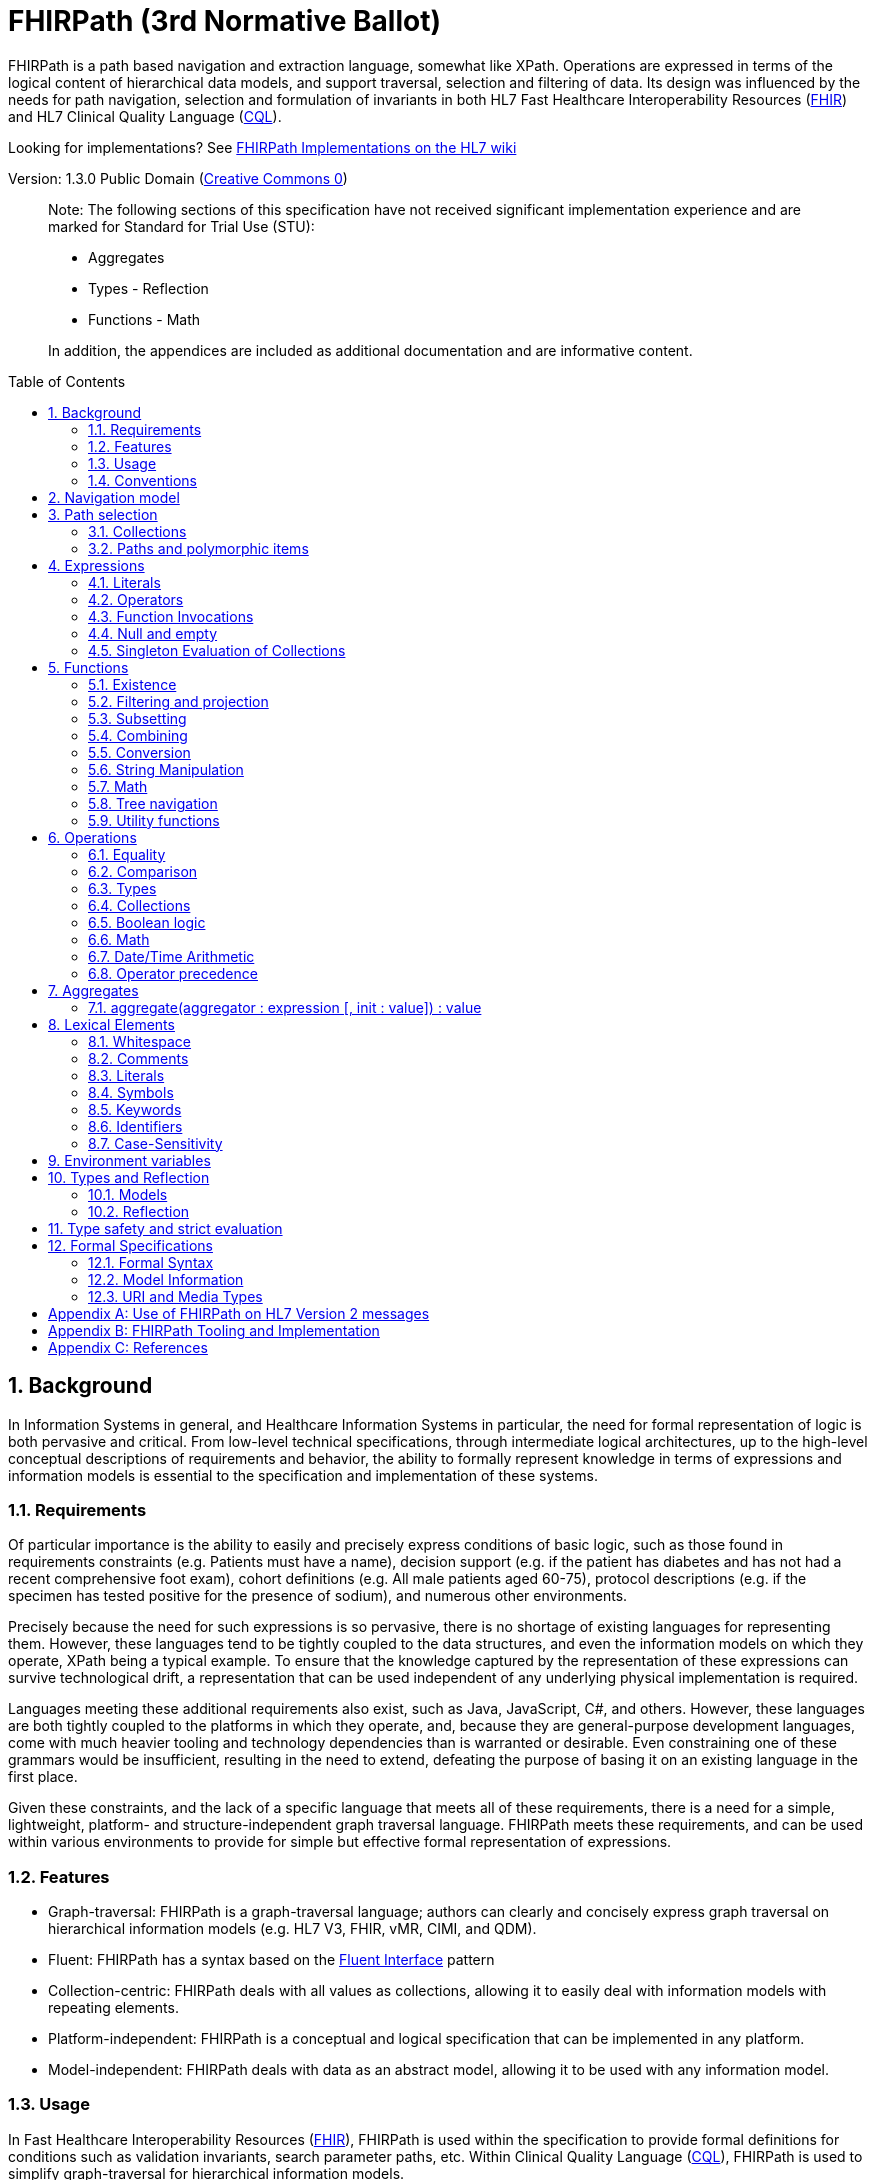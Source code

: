 = FHIRPath (3rd Normative Ballot)
:page-layout: normative3ballot
:backend: xhtml
:sectnums:
:sectanchors:
:toc: macro

FHIRPath is a path based navigation and extraction language, somewhat like XPath. Operations are expressed in terms of the logical content of hierarchical data models, and support traversal, selection and filtering of data. Its design was influenced by the needs for path navigation, selection and formulation of invariants in both HL7 Fast Healthcare Interoperability Resources (link:http://hl7.org/fhir[FHIR]) and HL7 Clinical Quality Language (link:http://cql.hl7.org/03-developersguide.html#using-fhirpath[CQL]).

Looking for implementations? See http://wiki.hl7.org/index.php?title=FHIRPath_Implementations[FHIRPath Implementations on the HL7 wiki]

Version: 1.3.0 Public Domain (http://creativecommons.org/publicdomain/zero/1.0/[Creative Commons 0])

____

Note: The following sections of this specification have not received significant implementation experience and are marked for Standard for Trial Use (STU):

* Aggregates
* Types - Reflection
* Functions - Math

In addition, the appendices are included as additional documentation and are informative content.

____

toc::[]

== Background

In Information Systems in general, and Healthcare Information Systems in particular, the need for formal representation of logic is both pervasive and critical. From low-level technical specifications, through intermediate logical architectures, up to the high-level conceptual descriptions of requirements and behavior, the ability to formally represent knowledge in terms of expressions and information models is essential to the specification and implementation of these systems.

=== Requirements

Of particular importance is the ability to easily and precisely express conditions of basic logic, such as those found in requirements constraints (e.g. Patients must have a name), decision support (e.g. if the patient has diabetes and has not had a recent comprehensive foot exam), cohort definitions (e.g. All male patients aged 60-75), protocol descriptions (e.g. if the specimen has tested positive for the presence of sodium), and numerous other environments.

Precisely because the need for such expressions is so pervasive, there is no shortage of existing languages for representing them. However, these languages tend to be tightly coupled to the data structures, and even the information models on which they operate, XPath being a typical example. To ensure that the knowledge captured by the representation of these expressions can survive technological drift, a representation that can be used independent of any underlying physical implementation is required.

Languages meeting these additional requirements also exist, such as Java, JavaScript, C#, and others. However, these languages are both tightly coupled to the platforms in which they operate, and, because they are general-purpose development languages, come with much heavier tooling and technology dependencies than is warranted or desirable. Even constraining one of these grammars would be insufficient, resulting in the need to extend, defeating the purpose of basing it on an existing language in the first place.

Given these constraints, and the lack of a specific language that meets all of these requirements, there is a need for a simple, lightweight, platform- and structure-independent graph traversal language. FHIRPath meets these requirements, and can be used within various environments to provide for simple but effective formal representation of expressions.

=== Features

* Graph-traversal: FHIRPath is a graph-traversal language; authors can clearly and concisely express graph traversal on hierarchical information models (e.g. HL7 V3, FHIR, vMR, CIMI, and QDM).
* Fluent: FHIRPath has a syntax based on the https://en.wikipedia.org/wiki/Fluent_interface[Fluent Interface] pattern
* Collection-centric: FHIRPath deals with all values as collections, allowing it to easily deal with information models with repeating elements.
* Platform-independent: FHIRPath is a conceptual and logical specification that can be implemented in any platform.
* Model-independent: FHIRPath deals with data as an abstract model, allowing it to be used with any information model.

=== Usage

In Fast Healthcare Interoperability Resources (link:http://hl7.org/fhir[FHIR]), FHIRPath is used within the specification to provide formal definitions for conditions such as validation invariants, search parameter paths, etc. Within Clinical Quality Language (link:http://cql.hl7.org[CQL]), FHIRPath is used to simplify graph-traversal for hierarchical information models.

In both FHIR and CQL, the model independence of FHIRPath means that expressions can be written that deal with the contents of the resources and data types as described in the Logical views, or the UML diagrams, rather than against the physical representation of those resources. JSON and XML specific features are not visible to the FHIRPath language (such as comments and the split representation of primitives (i.e. `value[x]`)).

The expressions can in theory be converted to equivalent expressions in XPath, OCL, or another similarly expressive language.

FHIRPath can be used against many other graphs as well. For example, <<hl7v2>> describes how FHIRPath is used in HL7 V2.

=== Conventions

Throughout this documentation, `monospace font` is used to delineate expressions of FHIRPath.

Optional parameters to functions are enclosed in square brackets in the definition of a function. Note that the brackets are only used to indicate optionality in the signature, they are not part of the actual syntax of FHIRPath.

All operations and functions return a collection, but if the operation or function will always produce a collection containing a single item of a predefined type, the description of the operation or function will specify its output type explicitly, instead of just stating `collection`, e.g. `all(...) : Boolean`

Formatting strings for Date, Time, and DateTime values are described using the following markers:

* YYYY - A full four digit year, padded with leading zeroes if necessary
* MM - A full two digit month value, padded with leading zeroes if necessary
* DD - A full two digit day value, padded with leading zeroes if necessary
* HH - A full two digit hour value (00..24), padded with leading zeroes if necessary
* mm - A full two digit minute value (00..59), padded with leading zeroes if necessary
* ss - A full two digit second value (00..59), padded with leading zeroes if necessary
* fff - A fractional millisecond value (0..999)

== Navigation model

FHIRPath navigates and selects nodes from a tree that abstracts away and is independent of the actual underlying implementation of the source against which the FHIRPath query is run. This way, FHIRPath can be used on in-memory Java POJOs, Xml data or any other physical representation, so long as that representation can be viewed as classes that have properties. In somewhat more formal terms, FHIRPath operates on a directed acyclic graph of classes as defined by a MOF-equivalent <<MOF>> type system.

Data are represented as a tree of labelled nodes, where each node may optionally carry a primitive value and have child nodes. Nodes need not have a unique label, and leaf nodes must carry a primitive value. For example, a (partial) representation of a FHIR Patient resource in this model looks like this:

image:treestructure.png["Tree representation of a Patient",height="375",width="500"]

The diagram shows a tree with a repeating `name` node, which represents repeating members of the FHIR object model. Leaf nodes such as `use` and `family` carry a (string) value. It is also possible for internal nodes to carry a value, as is the case for the node labelled `active`: this allows the tree to represent FHIR "primitives", which may still have child extension data.

FHIRPath expressions are then _evaluated_ with respect to a specific instance, such as the Patient one described above. This instance is referred to as the _context_ (also called the _root_) and paths within the expression are evaluated in terms of this instance.

== Path selection

FHIRPath allows navigation through the tree by composing a path of concatenated labels, e.g.

[source]
----
name.given
----

This would result in a collection of nodes, one with the value `'Wouter'` and one with the value `'Gert'`. In fact, each step in such a path results in a collection of nodes by selecting nodes with the given label from the step before it. The input collection at the beginning of the evaluation contained all elements from Patient, and the path `name` selected just those named `name`. Since the `name` element repeats, the next step `given` along the path, will contain all nodes labeled `given` from all nodes `name` in the preceding step.

The path may start with the type of the root node (which otherwise does not have a name), but this is optional. To illustrate this point, the path `name.given` above can be evaluated as an expression on a set of data of any type. However the expression may be prefixed with the name of the type of the root:

[source]
----
Patient.name.given
----

The two expressions have the same outcome, but when evaluating the second, the evaluation will only produce results when used on data of type `Patient`. When resolving an identifier that is also the root of a FHIRPath expression, it is resolved as a type name first, and if it resolves to a type, it must resolve to the type of the context (or a supertype). Otherwise, it is resolved as a path on the context.

Syntactically, FHIRPath defines identifiers as any sequence of characters consisting only of letters, digits, and underscores, beginning with a letter or underscore. Paths may use backticks to include characters in path parts that would otherwise be interpreted as keywords or operators, e.g.:

[source]
----
Message.`PID-1`
----

=== Collections

Collections are fundamental to FHIRPath, in that the result of every expression is a collection, even if that expression only results in a single element. This approach allows paths to be specified without having to care about the cardinality of any particular element, and is therefore ideally suited to graph traversal.

Within FHIRPath, a collection is:

* Ordered - The order of items in the collection is important and is preserved through operations as much as possible. Operators and functions that do not preserve order will note that in their documentation.
* Non-Unique - Duplicate elements are allowed within a collection. Some operations and functions, such as `distinct()` and the union operator `|` produce collections of unique elements, but in general, duplicate elements are allowed.
* Indexed - Each item in a collection can be addressed by it's index, i.e. ordinal position within the collection. 
* Unless specified otherwise by the underlying Object Model, the first item in a collection has index 0. Note that if the underlying model specifies that a collection is 1-based (the only reasonable alternative to 0-based collections), _any collections generated from operations on the 1-based list are 0-based_.
* Countable - The number of items in a given collection can always be determined using the `count()` function

Note that the outcome of functions like `children()` and `descendants()` cannot be assumed to be in any meaningful order, and `first()`, `last()`, `tail()`, `skip()` and `take()` should not be used on collections derived from these paths. Note that some implementations may follow the logical order implied by the data model, and some may not, and some may be different depending on the underlying source.

=== Paths and polymorphic items

In the underlying representation of data, nodes may be typed and represent polymorphic items. Paths may either ignore the type of a node, and continue along the path or may be explicit about the expected node and filter the set of nodes by type before navigating down child nodes:

[source]
----
Observation.value.unit - all kinds of value
Observation.value.ofType(Quantity).unit - only values that are of type Quantity
----

The `is` operator can be used to determine whether or not a given value is of a given type:

[source]
----
Observation.value is Quantity // returns true if the value is of type Quantity
----

The `as` operator can be used to treat a value as a specific type:

[source]
----
Observation.value as Quantity // returns value as a Quantity if it is of type Quantity, and an empty result otherwise
----

The list of available types that can be passed as a parameter to the `ofType()` function and `is` and `as` operators is determined by the underlying data model. Within FHIRPath, they are just identifiers, either delimited or simple.

== Expressions

FHIRPath expressions can consist of _paths_, _literals_, _operators_, and _function invocations_, and these elements can be chained together, so that the output of one operation or function is the input to the next. This is the core of the _fluent_ syntactic style and allows complex paths and expressions to be built up from simpler components.

=== Literals

In addition to paths, FHIRPath expressions may contain _literals_, _operators_, and _function invocations_. FHIRPath supports the following types of literals:

[source]
----
Boolean: true, false
String: 'test string', 'urn:oid:3.4.5.6.7.8'
Integer: 0, 45
Decimal: 0.0, 3.14159265
Date: @2015-02-04 (@ followed by ISO8601 compliant date)
DateTime: @2015-02-04T14:34:28+09:00 (@ followed by ISO8601 compliant date/time)
Time: @T14:34:28 (@ followed by ISO8601 compliant time beginning with T, no timezone offset)
Quantity: 10 'mg', 4 days
----

For each type of literal, FHIRPath defines a named system type to allow operations and functions to be defined. For example, the multiplication operator (`*`) is defined for the numeric types Integer and Decimal, as well as the Quantity type. See the discussion on <<Models>> for a more detailed discussion of how these types are used within evaluation contexts.

==== Boolean

The `Boolean` type represents the logical Boolean values `true` and `false`. These values are used as the result of comparisons, and can be combined using logical operators such as `and` and `or`.

[source]
----
true
false
----

==== String

The `String` type represents string values up to 2^31^-1 characters in length. String literals are surrounded by single-quotes and may use `\`-escapes to escape quotes and represent Unicode characters:

|===
|Escape|Character

|`\'`|Single-quote
|`\"`|Double-quote
|`\``|Backtick
|`\r`|Carriage Return
|`\n`|Line Feed
|`\t`|Tab
|`\f`|Form Feed
|`\\`|Backslash
|`\uXXXX`|Unicode character, where XXXX is the hexadecimal representation of the character
|===

Note that Unicode is supported in both string literals and delimited identifiers. 

[source]
----
'test string'
'urn:oid:3.4.5.6.7.8'
----

==== Integer

The `Integer` type represents whole numbers in the range -2^31^ to 2^31^-1.

[source]
----
0
45
-5
----

Note that the minus sign (`-`) in the representation of a negative integer is not part of the literal, it is the unary negation operator defined as part of FHIRPath syntax.

==== Decimal

The `Decimal` type represents real values in the range (-10^28^+1)/10^8^ to (10^28^-1)/10^8^ with a step size of 10^-8^. This range is defined based on a survey of decimal-value implementations and is based on the most useful lowest common denominator. Implementations can provide support for larger decimals and higher precision, but must provide at least the range and precision defined here. In addition, implementations should use fixed-precision decimal formats to ensure that decimal values are accurately represented.

[source]
----
0.0
3.14159265
----

Note that decimal literals cannot use exponential notation. There is enough additional complexity associated with enabling exponential notation that this is outside the scope of what FHIRPath is intended to support (namely graph traversal).

==== Date

The `Date` type represents date and partial date values in the range @0001-01-01 to @9999-12-31 with a 1 day step size.

The `Date` literal is a subset of <<ISO8601>>:

* A date literal begins with an `@`
* It uses the `YYYY-MM-DD` format, though month and day parts are optional
* Week dates and ordinal dates are not allowed
* Years must be present (`-MM-DD` is not a valid Date in FHIRPath)
* Months must be present if a day is present
* To specify a date and time together, see the description of `DateTime` below

The following examples illustrate the use of the `Date` literal:

[source]
----
@2014-01-25
@2014-01
@2014
----

Consult the formal grammar for more details.

==== Time

The `Time` type represents time-of-day and partial time-of-day values in the range @T00:00:00.0 to @T23:59:59.999 with a step size of 1 millisecond. This range is defined based on a survey of time implementations and is based on the most useful lowest common denominator. Implementations can provide support for higher precision, but must provide at least the range and precision defined here. Time values in FHIRPath do not have a timezone or timezone offset.

The `Time` literal uses a subset of <<ISO8601>>:

* A time begins with a `@T`
* It uses the `Thh:mm:ss.fff` format

The following examples illustrate the use of the `Time` literal:

[source]
----
@T12:00
@T14:30:14.559
----

Consult the formal grammar for more details.

==== DateTime

The `DateTime` type represents date/time and partial date/time values in the range `@0001-01-01T00:00:00.0 to @9999-12-31T23:59:59.999` with a 1 millisecond step size. This range is defined based on a survey of datetime implementations and is based on the most useful lowest common denominator. Implementations can provide support for larger ranges and higher precision, but must provide at least the range and precision defined here.

The `DateTime` literal combines the `Date` and `Time` literals and is a subset of <<ISO8601>>:

* A datetime literal begins with an `@`
* It uses the `YYYY-MM-DDThh:mm:ss.fff±hh:mm` format
* Timezone offset is optional, but if present the notation `±hh:mm` is used (so must include both minutes and hours)
* `Z` is allowed as a synonym for the zero (+00:00) UTC offset.
* A `T` can be used at the end of any date (year, year-month, or year-month-day) to indicate a partial DateTime.

The following example illustrates the use of the `DateTime` literal:

[source]
----
@2014-01-25T14:30:14.559
@2014-01-25T14:30 // A partial DateTime with year, month, day, hour, and minute
@2014-03-25T // A partial DateTime with year, month, and day
@2014-01T // A partial DateTime with year and month
@2014T // A partial DateTime with only the year
----

The suffix `T` is allowed after a year, year-month, or year-month-day literal because without it, there would be no way to specify a partial DateTime with only a year, month, or day; the literal would always result in a Date value.

Consult the formal grammar for more details.

==== Quantity

The `Quantity` type represents quantities with a specified unit, where the `value` component is defined as a `Decimal`, and the `unit` element is represented as a `String` that is required to be a valid Unified Code for Units of Measure <<UCUM>> unit.

The `Quantity` literal is a number (integer or decimal), followed by a (single-quoted) string representing a valid Unified Code for Units of Measure <<UCUM>> unit. If the value literal is an Integer, it will be implicitly converted to a Decimal in the resulting Quantity value:

[source]
----
4.5 'mg'
100 '[degF]'
----

____

Note: When using <<UCUM>> units within FHIRPath, implementations shall use case-sensitive comparisons.

____

For date/time units, an alternative representation may be used (note that both a plural and singular version exist):

* `year`/`years`, `month`/`months`, `week`/`weeks`, `day`/`days`, `hour`/`hours`, `minute`/`minutes`, `second`/`seconds`, `millisecond`/`milliseconds`

[source]
----
1 year
4 days
----

____

Note: Although <<UCUM>> identifies 'a' as 365.25 days, and 'mo' as 1/12 of a year, calculations involving durations shall round using calendar semantics as specified in <<ISO8601>>.

____

=== Operators

Expressions can also contain _operators_, like those for mathematical operations and boolean logic:

[source]
----
Appointment.minutesDuration / 60 > 5
MedicationAdministration.wasNotGiven implies MedicationAdministration.reasonNotGiven.exists()
name.given | name.family // union of given and family names
'sir ' + name.given
----

Operators available in FHIRPath are covered in detail in the <<Operations>> section.

=== Function Invocations

Finally, FHIRPath supports the notion of functions, which all take a collection of values as input and produce another collection as output and may take parameters. For example:

[source]
----
(name.given | name.family).substring(0,4)
identifier.where(use = 'official')
----

Since all functions work on collections, constants will first be converted to a collection when functions are invoked on constants:

[source]
----
(4+5).count()
----

will return `1`, since this is implicitly a collection with one constant number `9`.

In general, functions in FHIRPath take collections as input and produce collections as output. This property, combined with the syntactic style of _dot invocation_ enables functions to be chained together, creating a _fluent_-style syntax:

[source]
----
Patient.telecom.where(use = 'official').union(Patient.contact.telecom.where(use = 'official')).exists().not()
----

Throughout the function documentation, this _input_ parameter is implicitly assumed, rather than explicitly documented in the function signature like the other arguments. For a complete listing of the functions defined in FHIRPath, refer to the <<Functions>> section.

=== Null and empty

There is no concept of `null` in FHIRPath. This means that when, in an underlying data object a member is null or missing, there will simply be no corresponding node for that member in the tree, e.g. `Patient.name` will return an empty collection (not null) if there are no name elements in the instance.

In expressions, the empty collection is represented as `{}`.

==== Propagation of empty results in expressions

FHIRPath functions and operators both propagate empty results, but the behavior is in general different when the argument to the function or operator expects a collection (e.g. `select()`, `where()` and `|` (union)) versus when the argument to the function or operator takes a single value as input (e.g. `+` and `substring()`).

For functions or operators that take a single values as input, this means in general if the input is empty, then the result will be empty as well. More specifically:

* If a single-input operator or function operates on an empty collection, the result is an empty collection
* If a single-input operator or function is passed an empty collection as an argument, the result is an empty collection
* If any operand to a single-input operator or function is an empty collection, the result is an empty collection.

For operator or function arguments that expect collections, in general the empty collection is treated as any other collection would be. For example, the union (`|`) of an empty collection with some non-empty collection is that non-empty collection.

When functions or operators behave differently from these general principles, (for example the `count()` and `empty()` functions), this is clearly documented in the next sections.

=== Singleton Evaluation of Collections

In general, when a collection is passed as an argument to a function or operator that expects a single item as input, the collection is implicitly converted to a singleton as follows:

[source]
----
IF the collection contains a single node AND the node's value can be converted to the expected input type THEN
  The collection evaluates to the value of that single node
ELSE IF the collection contains a single node AND the expected input type is Boolean THEN
  The collection evaluates to true
ELSE IF the collection is empty THEN
  The collection evaluates to an empty collection
ELSE
  An error is raised
----

For example:

[source]
----
Patient.name.family + ', ' + Patient.name.given
----

If the `Patient` instance has a single `name`, and that name has a single `given`, then this will evaluate without any issues. However, if the `Patient` has multiple `name` elements, or the single name has multiple `given` elements, then it's ambiguous which of the elements should be used as the input to the `+` operator, and the result is an error.

As another example:

[source]
----
Patient.active and Patient.gender and Patient.telecom
----

Assuming the `Patient` instance has an `active` value of `true`, a `gender` of `female` and a single `telecom` element, this expression will result in true. However, consider a different instance of `Patient` that has an `active` value of `true`, a `gender` of `male`, and multiple `telecom` elements, then this expression will result in an error because of the multiple telecom elements. 

== Functions

Functions are distinguished from path navigation names by the fact that they are followed by a `()` with zero or more parameters. With a few minor exceptions (e.g. the `today()` function), functions in FHIRPath always take a collection as input and produce another collection as output, even though these may be collections of just a single item.

Correspondingly, arguments to the functions can be any FHIRPath expression, though functions taking a single item as input require these expressions to evaluate to a collection containing a single item of a specific type. This approach allows functions to be chained, successively operating on the results of the previous function in order to produce the desired final result.

The following sections describe the functions supported in FHIRPath, detailing the expected types of parameters and type of collection returned by the function:

* If the function expects a parameter to be a single value (e.g. `item(index: Integer)` and it is passed an argument that evaluates to a collection with multiple items, or to a collection with an item that is not of the required type (or cannot be converted to the required type), the evaluation of the expression will end and an error will be signaled to the calling environment.
* If the function takes an `expression` as a parameter, the function will evaluate this parameter with respect to each of the items in the input collection. These expressions may refer to the special `$this` and `$index` elements, which represent the item from the input collection currently under evaluation, and its index in the collection, respectively. For example, in `name.given.where($this > 'ba' and $this < 'bc')` the `where()` function will iterate over each item in the input collection (elements named `given`) and `$this` will be set to each item when the expression passed to `where()` is evaluated.

Note that the bracket notation in function signatures indicates optional parameters, and is not part of the formal syntax of FHIRPath.

Note also that although all functions return collections, if a given function is defined to return a single element function, the return type is simplified to just the type of the single element, rather than the list type.

=== Existence

==== empty() : Boolean

Returns `true` if the input collection is empty (`{ }`) and `false` otherwise.

==== exists([criteria : expression]) : Boolean

Returns `true` if the collection has any elements, and `false` otherwise. This is the opposite of `empty()`, and as such is a shorthand for `empty().not()`. If the input collection is empty (`{ }`), the result is `false`.

[source]
----
identifier.exists(use = 'official')
telecom.exists(system = 'phone' and use = 'mobile')
generalPractitioner.exists($this is Practitioner)
----

The function can also take an optional criteria to be applied to the collection prior to the determination of the exists. In this case, the function is shorthand for `where(criteria).exists()`.

==== all(criteria : expression) : Boolean

Returns `true` if for every element in the input collection, `criteria` evaluates to `true`. Otherwise, the result is `false`. If the input collection is empty (`{ }`), the result is `true`.

[source]
----
generalPractitioner.all($this is Practitioner)
----

==== allTrue() : Boolean

Takes a collection of Boolean values and returns `true` if all the items are `true`. If any items are `false`, the result is `false`. If the input is empty (`{ }`), the result is `true`.

The following example returns `true` if all of the components of the Observation have a value greater than 90 mm[Hg]:

[source]
----
Observation.select(component.value > 90 'mm[Hg]').allTrue()
----

==== anyTrue() : Boolean

Takes a collection of Boolean values and returns `true` if any of the items are `true`. If all the items are `false`, or if the input is empty (`{ }`), the result is `false`.

The following example returns `true` if any of the components of the Observation have a value greater than 90 mm[Hg]:

[source]
----
Observation.select(component.value > 90 'mm[Hg]').anyTrue()
----

==== allFalse() : Boolean

Takes a collection of Boolean values and returns `true` if all the items are `false`. If any items are `true`, the result is `false`. If the input is empty (`{ }`), the result is `true`.

The following example returns `true` if none of the components of the Observation have a value greater than 90 mm[Hg]:

[source]
----
Observation.select(component.value > 90 'mm[Hg]').allFalse()
----

==== anyFalse() : Boolean

Takes a collection of Boolean values and returns `true` if any of the items are `false`. If all the items are `true`, or if the input is empty (`{ }`), the result is `false`.

The following example returns `true` if any of the components of the Observation have a value that is not greater than 90 mm[Hg]:

[source]
----
Observation.select(component.value > 90 'mm[Hg]').anyFalse()
----

==== subsetOf(other : collection) : Boolean

Returns `true` if all items in the input collection are members of the collection passed as the `other` argument. Membership is determined using the <<equals>> (`=`) operation.

Conceptually, this function is evaluated by testing each element in the input collection for membership in the `other` collection, with a default of `true`. This means that if the input collection is empty (`{ }`), the result is `true`, otherwise if the `other` collection is empty (`{ }`), the result is `false`.

The following example returns true if the tags defined in any contained resource are a subset of the tags defined in the MedicationRequest resource:

[source]
----
MedicationRequest.contained.meta.tag.subsetOf(MedicationRequest.meta.tag)
----

==== supersetOf(other : collection) : Boolean

Returns `true` if all items in the collection passed as the `other` argument are members of the input collection. Membership is determined using the <<equals>> (`=`) operation.

Conceptually, this function is evaluated by testing each element in the `other` collection for membership in the input collection, with a default of `true`. This means that if the `other` collection is empty (`{ }`), the result is `true`, otherwise if the input collection is empty (`{ }`), the result is `false`.

The following example returns true if the tags defined in any contained resource are a superset of the tags defined in the MedicationRequest resource:

[source]
----
MedicationRequest.contained.meta.tag.supersetOf(MedicationRequest.meta.tag)
----

==== isDistinct() : Boolean

Returns `true` if all the items in the input collection are distinct. To determine whether two items are distinct, the <<equals>> (`=`) operator is used, as defined below.

Conceptually, this function is shorthand for a comparison of the `count()` of the input collection against the `count()` of the `distinct()` of the input collection:

[source]
----
X.count() = X.distinct().count()
----

This means that if the input collection is empty (`{ }`), the result is true.

==== distinct() : collection

Returns a collection containing only the unique items in the input collection. To determine whether two items are the same, the <<equals>> (`=`) operator is used, as defined below.

If the input collection is empty (`{ }`), the result is empty.

Note that the order of elements in the input collection is not guaranteed to be preserved in the result.

The following example returns the distinct list of tags on the given Patient:

[source]
----
Patient.meta.tag.distinct()
----

==== count() : Integer

Returns a collection with a single value which is the integer count of the number of items in the input collection. Returns 0 when the input collection is empty.

=== Filtering and projection

==== where(criteria : expression) : collection

Returns a collection containing only those elements in the input collection for which the stated `criteria` expression evaluates to `true`. Elements for which the expression evaluates to `false` or empty (`{ }`) are not included in the result.

If the input collection is emtpy (`{ }`), the result is empty.

The following example returns the list of `telecom` elements that have a `use` element with the value of `'official'`:

[source]
----
Patient.telecom.where(use = 'official')
----

==== select(projection: expression) : collection

Evaluates the `projection` expression for each item in the input collection. The result of each evaluation is added to the output collection. If the evaluation results in a collection with multiple items, all items are added to the output collection (collections resulting from evaluation of `projection` are _flattened_). This means that if the evaluation for an element results in the empty collection (`{ }`), no element is added to the result, and that if the input collection is empty (`{ }`), the result is empty as well.

[source]
----
Bundle.entry.select(resource as Patient)
----

This example results in a collection with only the patient resources from the bundle.

[source]
----
Bundle.entry.select((resource as Patient).telecom.where(system = 'phone'))
----

This example results in a collection with all the telecom elements with system of `phone` for all the patients in the bundle.

[source]
----
Patient.name.where(use = 'usual').select(given.first() + ' ' + family)
----

==== repeat(projection: expression) : collection

A version of `select` that will repeat the `projection` and add it to the output collection, as long as the projection yields new items (as determined by the <<equals>> (`=`) operator).

This function can be used to traverse a tree and selecting only specific children:

[source]
----
ValueSet.expansion.repeat(contains)
----

Will repeat finding children called `contains`, until no new nodes are found.

[source]
----
Questionnaire.repeat(group | question).question
----

Will repeat finding children called `group` or `question`, until no new nodes are found.

Note that this is slightly different from:

[source]
----
Questionnaire.descendants().select(group | question)
----

which would find *any* descendants called `group` or `question`, not just the ones nested inside other `group` or `question` elements.

The order of items returned by the `repeat()` function is undefined.

==== ofType(type : TypeInfo) : collection

Returns a collection that contains all items in the input collection that are of the given type or a subclass thereof. If the input collection is empty (`{ }`), the result is empty. The `type` argument is an identifier that must resolve to the name of a type in a model. For implementations with compile-time typing, this requires special-case handling when processing the argument to treat is a type specifier rather than an identifier expression:

[source]
----
Bundle.entry.resource.ofType(Patient)
----

=== Subsetting

==== [ index : Integer ] : collection

The indexer operation returns a collection with only the `index`-th item (0-based index). If the input collection is empty (`{ }`), or the index lies outside the boundaries of the input collection, an empty collection is returned.

____

Note: Unless specified otherwise by the underlying Object Model, the first item in a collection has index 0. Note that if the underlying model specifies that a collection is 1-based (the only reasonable alternative to 0-based collections), _any collections generated from operations on the 1-based list are 0-based_.

____

The following example returns the 0th `name` of the Patient:

[source]
----
Patient.name[0]
----

==== single() : collection

Will return the single item in the input if there is just one item. If the input collection is empty (`{ }`), the result is empty. If there are multiple items, an error is signaled to the evaluation environment. This function is useful for ensuring that an error is returned if an assumption about cardinality is violated at run-time.

The following example returns the name of the Patient if there is one. If there are no names, an empty collection, and if there are multiple names, an error is signaled to the evaluation environment:

[source]
----
Patient.name.single()
----

==== first() : collection

Returns a collection containing only the first item in the input collection. This function is equivalent to `item[0]`, so it will return an empty collection if the input collection has no items.

==== last() : collection

Returns a collection containing only the last item in the input collection. Will return an empty collection if the input collection has no items.

==== tail() : collection

Returns a collection containing all but the first item in the input collection. Will return an empty collection if the input collection has no items, or only one item.

==== skip(num : Integer) : collection

Returns a collection containing all but the first `num` items in the input collection. Will return an empty collection if there are no items remaining after the indicated number of items have been skipped, or if the input collection is empty. If `num` is less than or equal to zero, the input collection is simply returned.

==== take(num : Integer) : collection

Returns a collection containing the first `num` items in the input collection, or less if there are less than `num` items. If num is less than or equal to 0, or if the input collection is empty (`{ }`), `take` returns an empty collection.

==== intersect(other: collection) : collection

Returns the set of elements that are in both collections. Duplicate items will be eliminated by this function. Order of items is not guaranteed to be preserved in the result of this function.

==== exclude(other: collection) : collection

Returns the set of elements that are not in the other collections. Duplicate items will not be eliminated by this function, and order will be preserved.

e.g. Patient.children().exclude(name|birthDate) would return all the properties of the Patient except for the name and birthDate.

=== Combining

==== union(other : collection)

Merge the two collections into a single collection, eliminating any duplicate values (using <<equals>> (`=`) to determine equality). Unioning an empty collection to a non-empty collection will return the non-empty collection with duplicates eliminated. There is no expectation of order in the resulting collection.

This function can also be invoked using the `|` operator.

[source]
----
a.union(b)
----

is synonymous with

[source]
----
a | b
----

==== combine(other : collection) : collection

Merge the input and other collections into a single collection without eliminating duplicate values. Combining an empty collection with a non-empty collection will return the non-empty collection. There is no expectation of order in the resulting collection.


=== Conversion

The functions in this section operate on collections with a single item. If there is more than one item, the evaluation of the expression will end and signal an error to the calling environment.

The following table lists the possible conversions supported, and whether the conversion is implicit or explicit:

[cols=",,,,,,,,",options="header",]
|===============================================================================================
|From\To |Boolean |Integer |Decimal |Quantity |String |Date |DateTime |Time
|*Boolean* |N/A |Explicit |Explicit |- |Explicit |- |- |-
|*Integer* |Explicit |N/A |Implicit |Implicit |Explicit |- |- |-
|*Decimal* |Explicit |- |N/A |Implicit |Explicit |- |- |-
|*Quantity* |- |- |- |N/A |Explicit |- |- |-
|*String* |Explicit |Explicit |Explicit |Explicit |N/A |Explicit |Explicit |Explicit
|*Date* |- |- |- |- |Explicit |N/A |Implicit |-
|*DateTime* |- |- |- |- |Explicit |Explicit |N/A |-
|*Time* |- |- |- |- |Explicit |- |- |N/A
|===============================================================================================

Implicit conversion is performed when an operator or function is used with a compatible type. For example:

[source]
----
5 + 10.0
----

In the above expression, the addition operator expects either two Integers, or two Decimals, so implicit conversion is used to convert the integer to a decimal, resulting in decimal addition.

To use these functions over a collection with multiple items, one may use filters like `where()` and `select()`:

[source]
----
Patient.name.given.select(substring(0))
----

This example returns a collection containing the first character of all the given names for a patient.

==== iif(criterion: expression, true-result: collection [, otherwise-result: collection]) : collection

If `criterion` is true, the function returns the value of `true-result` parameter.

If `criterion` is `false` or an empty collection, the function returns `otherwise-result`, unless the optional `otherwise-expression` is not given, in which case the function returns an empty collection.

==== convertsToBoolean() : Boolean

If the input collection contains a single item, this function will return true if:

* the item is a Boolean
* the item is an Integer and is convertible to a Boolean using one of the possible integer representations of Boolean values
* the item is a Decimal and is convertible to a Boolean using one of the possible decimal representations of Boolean values
* the item is a String and is convertible to a Boolean using one of the possible string representations of Boolean values

If the item is not one of the above types, or the item is a String or Integer, but is not one of the possible values convertible to a Boolean, the result is false.

Possible values for Integer, Decimal, and String are described in the toBoolean() function.

If the input collection contains multiple items, the evaluation of the expression will end and signal an error to the calling environment.

In all other cases, the function will return an empty collection.

==== toBoolean() : Boolean

If the input collection contains a single item, this function will return a single boolean if:

* the item is a Boolean
* the item is an Integer and is convertible to a Boolean using one of the possible integer representations of Boolean values
* the item is a Decimal and is convertible to a Boolean using one of the possible decimal representation of Boolean values
* the item is a String and is convertible to a Boolean using one of the possible string representations of Boolean values

If the item is not one the above types, or the item is a String or Integer, but is not one of the possible values convertible to a Boolean, the result is empty.

If the item is a String, but the string is not convertible to a boolean (using one of the possible string representations of Boolean values), the result is empty.

The following table describes the possible values convertible to an Boolean:

|===
|Type |Representation |Result

|*String* |`'true'`, `'t'`, `'yes'`, `'y'`, `'1'`, `'1.0'` |`true`
| |`'false'`, `'f'`, `'no'`, `'n'`, `'0'`, `'0.0'` |`false`
| *Integer* |`1` |`true`
| |`0` |`false`
| *Decimal* |`1.0` |`true`
| |`0.0` |`false`
|===

Note for the purposes of string representations, case is ignored (so that both `'T'` and `'t'` are considered `true`).

If the input collection contains multiple items, the evaluation of the expression will end and signal an error to the calling environment.

In all other cases, the function will return an empty collection.

==== convertsToInteger() : Boolean

If the input collection contains a single item, this function will return true if:

* the item is an Integer
* the item is a String and is convertible to an Integer
* the item is a Boolean

If the item is not one of the above types, or the item is a String, but is not convertible to an Integer (using the regex format `(\\+|-)?\d+`), the result is false.

If the input collection contains multiple items, the evaluation of the expression will end and signal an error to the calling environment.

In all other cases, the function will return an empty collection.

==== toInteger() : Integer

If the input collection contains a single item, this function will return a single integer if:

* the item is an Integer
* the item is a String and is convertible to an integer
* the item is a Boolean, where `true` results in a 1 and `false` results in a 0.

If the item is not one the above types, the result is empty.

If the item is a String, but the string is not convertible to an integer (using the regex format `(\\+|-)?\d+`), the result is empty.

If the input collection contains multiple items, the evaluation of the expression will end and signal an error to the calling environment.

In all other cases, the function will return an empty collection.

==== convertsToDate() : Boolean

If the input collection contains a single item, this function will return true if:

* the item is a Date
* the item is a DateTime
* the item is a String and is convertible to a Date

If the item is not one of the above types, or is not convertible to a Date (using the format `YYYY-MM-DD`), the result is false.

If the input collection contains multiple items, the evaluation of the expression will end and signal an error to the calling environment.

In all other cases, the function will return an empty collection.

==== toDate() : Date

If the input collection contains a single item, this function will return a single date if:

* the item is a Date
* the item is a DateTime
* the item is a String and is convertible to a Date

If the item is not one of the above types, the result is empty.

If the item is a String, but the string is not convertible to a Date (using the format `YYYY-MM-DD`), the result is empty.

If the input collection contains multiple items, the evaluation of the expression will end and signal an error to the calling environment.

In all other cases, the function will return an empty collection.

==== convertsToDateTime() : Boolean

If the input collection contains a single item, this function will return true if:

* the item is a DateTime
* the item is a Date
* the item is a String and is convertible to a DateTime

If the item is not one of the above types, or is not convertible to a DateTime (using the format `YYYY-MM-DDThh:mm:ss.fff(+/-)hh:mm`), the result is false.

If the input collection contains multiple items, the evaluation of the expression will end and signal an error to the calling environment.

In all other cases, the function will return an empty collection.

==== toDateTime() : DateTime

If the input collection contains a single item, this function will return a single datetime if:

* the item is a DateTime
* the item is a Date, in which case the result is a DateTime with the year, month, and day of the Date, and the time components empty (not set to zero)
* the item is a String and is convertible to a DateTime

If the item is not one of the above types, the result is empty.

If the item is a String, but the string is not convertible to a DateTime (using the format `YYYY-MM-DDThh:mm:ss.fff(+/-)hh:mm`), the result is empty.

If the input collection contains multiple items, the evaluation of the expression will end and signal an error to the calling environment.

In all other cases, the function will return an empty collection.

==== convertsToDecimal() : Boolean

If the input collection contains a single item, this function will true if:

* the item is an Integer or Decimal
* the item is a String and is convertible to a decimal
* the item is a Boolean

If the item is not one of the above types, or is not convertible to a decimal (using the regex format `(\\+|-)?\d+('.'\d+)?`), the result is false.

If the input collection contains multiple items, the evaluation of the expression will end and signal an error to the calling environment.

In all other cases, the function will return an empty collection.

==== toDecimal() : Decimal

If the input collection contains a single item, this function will return a single decimal if:

* the item is an Integer or Decimal
* the item is a String and is convertible to a decimal
* the item is a Boolean, where `true` results in a `1.0` and `false` results in a `0.0`.

If the item is not one of the above types, the result is empty.

If the item is a String, but the string is not convertible to a decimal (using the regex format `(\\+|-)?\d+('.' \d+)?`), the result is empty.

If the input collection contains multiple items, the evaluation of the expression will end and signal an error to the calling environment.

In all other cases, the function will return an empty collection.

==== convertsToQuantity([unit : String]) : Boolean

If the input collection contains a single item, this function will return true if:

* the item is an Integer, Decimal, or Quantity
* the item is a String that is convertible to a quantity
* the item is a Boolean

If the item is not one of the above types, or is not convertible to a quantity (using the regex format `(\\+|-)?\d+(.\d+)? &#39;.*&#39;`), the result is false.

If the input collection contains multiple items, the evaluation of the expression will end and signal an error to the calling environment.

In all other cases, the function will return an empty collection.

If the `unit` argument is provided, it must be the string representation of a UCUM code, and is used to determine whether the input quantity can be converted to the given unit, according to the unit conversion rules specified by UCUM. If the input quantity can be converted, the result is true, otherwise, the result is false.

____

Note: Implementations are not required to support a complete UCUM implementation, and are free to return false when the `unit` argument is used and it is different than the input quantity unit.

____

==== toQuantity([unit : String]) : Quantity

If the input collection contains a single item, this function will return a single quantity if:

* the item is an Integer, or Decimal, where the resulting quantity will have the default unit (`&#39;1&#39;`)
* the item is a Quantity
* the item is a String and is convertible to a quantity
* the item is a Boolean, where `true` results in the quantity `1.0 &#39;1&#39;`, and `false` results in the quantity `0.0 &#39;1&#39;`

If the item is not one of the above types, the result is empty.

If the item is a String, but the string is not convertible to a quantity (using the regex format `(\\+|-)?\d+(.\d+)? &#39;.*&#39;`), the result is empty.

If the input collection contains multiple items, the evaluation of the expression will end and signal an error to the calling environment.

If all other cases, the function will return an empty collection.

If the `unit` argument is provided, it must be the string representation of a UCUM code, and is used to determine whether the input quantity can be converted to the given unit, according to the unit conversion rules specified by UCUM. If the input quantity can be converted, the result is true, otherwise, the result is false.

____

Note: Implementations are not required to support a complete UCUM implementation, and are free to return empty (`{ }`) when the `unit` argument is used and it is different than the input quantity unit.

____

==== convertsToString() : String

If the input collection contains a single item, this function will return true if:

* the item is a String
* the item is an Integer, Decimal, Date, Time, or DateTime
* the item is a Boolean
* the item is a Quantity

If the item is not one of the above types, the result is false.

If the input collection contains multiple items, the evaluation of the expression will end and signal an error to the calling environment.

In all other cases, the function will return an empty collection.

==== toString() : String

If the input collection contains a single item, this function will return a single String if:

* the item in the input collection is a String
* the item in the input collection is an Integer, Decimal, Date, Time, DateTime, or Quantity the output will contain its String representation
* the item is a Boolean, where `true` results in `&#39;true&#39;` and `false` in `&#39;false&#39;`.

If the item is not one of the above types, the result is false.

The String representation uses the following formats:

|===
|Type |Representation

|*Boolean* |`true` or `false`
|*Integer* |`(\\+\|-)?\d+`
|*Decimal* |`(\\+\|-)?\d+(.\d+)?`
|*Quantity* |`(\\+\|-)?\d+(.\d+)? &#39;.*&#39;`
|*Date* |`YYYY-MM-DD`
|*DateTime* |`YYYY-MM-DDThh:mm:ss.fff(+/-)hh:mm`
|*Time* |`hh:mm:ss.fff(+/-)hh:mm`
|===

Note that for partial dates and times, the result will only be specified to the level of precision in the value being converted.

If the input collection contains multiple items, the evaluation of the expression will end and signal an error to the calling environment.

In all other cases, the function will return an empty collection.

==== convertsToTime() : Boolean

If the input collection contains a single item, this function will return true if:

* the item is a Time
* the item is a String and is convertible to a Time

If the item is not one of the above types, or is not convertible to a Time (using the format `hh:mm:ss.fff(+/-)hh:mm`), the result is false.

If the input collection contains multiple items, the evaluation of the expression will end and signal an error to the calling environment.

In all other cases, the function will return an empty collection.

==== toTime() : Time

If the input collection contains a single item, this function will return a single time if:

* the item is a Time
* the item is a String and is convertible to a Time

If the item is not one of the above types, the result is empty.

If the item is a String, but the string is not convertible to a Time (using the format `hh:mm:ss.fff(+/-)hh:mm`), the result is empty.

If the input collection contains multiple items, the evaluation of the expression will end and signal an error to the calling environment.

In all other cases, the function will return an empty collection.

=== String Manipulation

The functions in this section operate on collections with a single item. If there is more than one item, or an item that is not a String, the evaluation of the expression will end and signal an error to the calling environment.

==== indexOf(substring : String) : Integer

If the input collection contains a single item of type String, will return the 0-based index of the first position this substring is found in the input string, or -1 if it is not found. If the `substring` is an empty string, the function returns 0.

[source]
----
'abcdefg'.indexOf('bc') // 1
'abcdefg'.indexOf('x') // -1
'abcdefg'.indexOf('abcdefg') // 0
----

==== substring(start : Integer [, length : Integer]) : String

If the input collection contains a single item of type String, it returns a collection with the part of the string starting at position `start` (zero-based). If `length` is given, will return at most `length` number of characters from the input string.

If `start` lies outside the length of the string, the function returns an empty collection. If there are less remaining characters in the string than indicated by `length`, the function returns just the remaining characters.

[source]
----
'abcdefg'.substring(3) // 'defg'
'abcdefg'.substring(1, 2) // 'bc'
'abcdefg'.substring(6, 2) // 'g'
'abcdefg'.substring(7, 1) // { }
----

==== startsWith(prefix : String) : Boolean

If the input collection contains a single item of type String, the function will return `true` when the input string starts with the given `prefix`. Also returns `true` when `prefix` is the empty string.

[source]
----
'abcdefg'.startsWith('abc') // true
'abcdefg'.startsWith('xyz') // false
----

==== endsWith(suffix : String) : Boolean

If the input collection contains a single item of type String, the function will return `true` when the input string ends with the given `suffix`. Also returns `true` when `suffix` is the empty string.

[source]
----
'abcdefg'.endsWith('efg') // true
'abcdefg'.ednsWith('abc') // false
----

==== contains(substring : String) : Boolean

If the input collection contains a single item of type String, the function will return `true` when the given `substring` is a substring of the input string. Also returns `true` when `substring` is the empty string.

[source]
----
'abc'.contains('b') // true
'abc'.contains('bc') // true
'abc'.contains('d') // false
----

____

Note: The `.contains()` function described here is a string function that looks for a substring in a string. This is different than the `contains` operator, which is a list operator that looks for an element in a list.

____

==== upper() : String

If the input collection contains a single item of type String, the function will return the string with all characters converted to upper case.

[source]
----
'abcdefg'.upper() // 'ABCDEFG'
'AbCdefg'.upper() // 'ABCDEFG'
----

==== lower() : String

If the input collection contains a single item of type String, the function will return the string with all characters converted to lower case.

[source]
----
'ABCDEFG'.lower() // 'abcdefg'
'aBcDEFG'.lower() // 'abcdefg'
----

==== replace(pattern : String, substitution : String) : String

If the input collection contains a single item of type String, the function will return the input string with all instances of `pattern` replaced with `substitution`. If the substitution is the empty string, the instances of the pattern are removed from the input string. If the pattern is the empty string, every character in the input string is surrounded by the substitution, e.g. `&#39;abc&#39;.replace(&#39;&#39;,&#39;x&#39;)` becomes `&#39;xaxbxcx&#39;`.

[source]
----
'abcdefg'.replace('cde', '123') // 'ab123fg'
'abcdefg'.replace('cde', '') // 'abfg'
'abc'.replace('', 'x') // 'xaxbxcx'
----

==== matches(regex : String) : Boolean

If the input collection contains a single item of type String, the function will return `true` when the value matches the given regular expression. Regular expressions should function consistently, regardless of any culture- and locale-specific settings in the environment, should be case-sensitive, use 'single line' mode and allow Unicode characters.

==== replaceMatches(regex : String, substitution: String) : String

If the input collection contains a single item of type String, the function will match the input using the regular expression in `regex` and replace each match with the `substitution` string. The substitution may refer to identified match groups in the regular expression.

This example of `replaceMatches()` will convert a string with a date formatted as MM/dd/yy to dd-MM-yy:

[source]
----
'11/30/1972'.replace('\\b(?<month>\\d{1,2})/(?<day>\\d{1,2})/(?<year>\\d{2,4})\\b',
       '${day}-${month}-${year}')
----

____

Note: Platforms will typically use native regular expression implementations. These are typically fairly similar, but there will always be small differences. As such, FHIRPath does not prescribe a particular dialect, but recommends the use of the dialect defined by as part of XML Schema 1.1 <<XMLRE>> as the dialect most likely to be broadly supported and understood.

____

==== length() : Integer

If the input collection contains a single item of type String, the function will return the length of the string. If the input collection is empty (`{ }`), the result is empty.

==== toChars() : collection

If the input collection contains a single item of type String, the function will return the list of characters in the string. If the input collection is empty (`{ }`), the result is empty.

[source]
----
'abc'.toChars() // { 'a', 'b', 'c' }
----

=== Math

____

Note: the contents of this section are Standard for Trial Use (STU)

____

==== round([precision : Integer])

If the input collection contains a single item of type Decimal, this function rounds the decimal to the nearest whole number using a traditional round (i.e. 0.5 or higher will round to 1). If specified, the precision argument determines the decimal place at which the rounding will occur.

If the input collection contains a single item of type Integer, it will be implicitly converted to a Decimal.

If the input collection is empty, the result is empty.

If the input collection contains multiple items, the evaluation of the expression will end and signal an error to the calling environment.

[source]
----
1.round() // 1
3.14159.round(3) // 3.142
----

==== sqrt()

If the input collection contains a single item of type Integer or Decimal, this function will return the square root of the number as a Decimal.

If the square root cannot be represented (such as the square root of -1), the result is empty.

If the input collection contains multiple items, the evaluation of the expression will end and signal an error to the calling environment.

Note that this function is equivalent to raising a number of the power of 0.5 using the power() function.

[source]
----
81.sqrt() // 9.0
(-1).sqrt() // empty
----

=== Tree navigation

==== children() : collection

Returns a collection with all immediate child nodes of all items in the input collection. Note that the ordering of the children is undefined and using functions like `first()` on the result may return different results on different platforms.

==== descendants() : collection

Returns a collection with all descendant nodes of all items in the input collection. The result does not include the nodes in the input collection themselves. This function is a shorthand for `repeat(children())`. Note that the ordering of the children is undefined and using functions like `first()` on the result may return different results on different platforms.

____

Note: Many of these functions will result in a set of nodes of different underlying types. It may be necessary to use `ofType()` as described in the previous section to maintain type safety. See section 8 for more information about type safe use of FHIRPath expressions.

____

=== Utility functions

==== trace(name : String) : collection

Add a String representation of the input collection to the diagnostic log, using the parameter `name` as the name in the log. This log should be made available to the user in some appropriate fashion. Does not change the input, so returns the input collection as output.

==== Current date and time functions

The following functions return the current date and time. The timestamp that these functions use is an implementation decision, and implementations should consider providing options appropriate for their environment. In the simplest case, the local server time is used as the timestamp for these function.

To ensure deterministic evaluation, these operators should return the same value regardless of how many times they are evaluated within any given expression (i.e. now() should always return the same DateTime in a given expression, timeOfDay() should always return the same Time in a given expression, and today() should always return the same Date in a given expression.)

===== now() : DateTime

Returns the current date and time, including timezone offset.

===== timeOfDay() : Time

Returns the current time.

===== today() : Date

Returns the current date.


== Operations

Operators are allowed to be used between any kind of path expressions (e.g. expr op expr). Like functions, operators will generally propagate an empty collection in any of their operands. This is true even when comparing two empty collections using the equality operators, e.g.

[source]
----
{} = {}
true > {}
{} != 'dummy'
----

all result in `{}`.

=== Equality

==== = (Equals)

Returns `true` if the left collection is equal to the right collection:

As noted above, if either operand is an empty collection, the result is an empty collection. Otherwise:

If both operands are collections with a single item, they must be of the same type, and:

* For primitives:
** `String`: comparison is based on Unicode values
** `Integer`: values must be exactly equal
** `Decimal`: values must be equal, trailing zeroes after the decimal are ignored
** `Boolean`: values must be the same
** `Date`: must be exactly the same
** `DateTime`: must be exactly the same, respecting the timezone offset (though +00:00 = -00:00 = Z)
** `Time`: must be exactly the same
* For complex types, equality requires all child properties to be equal, recursively.

If both operands are collections with multiple items:

* Each item must be equal
* Comparison is order dependent

Otherwise, equals returns `false`.

Note that this implies that if the collections have a different number of items to compare, the result will be `false`.

Typically, this operator is used with single fixed values as operands. This means that `Patient.telecom.system = &#39;phone&#39;` will result in an error if there is more than one `telecom` with a `use`. Typically, you'd want `Patient.telecom.where(system = 'phone')`

If one or both of the operands is the empty collection, this operation returns an empty collection.

When comparing quantities for equality, the dimensions of each quantity must be the same, but not necessarily the unit. For example, units of 'cm' and 'm' can be compared, but units of 'cm2' and  'cm' cannot. The unit of the result will be the most granular unit of either input. Attempting to operate on quantities with invalid units will result in empty (`{ }`).

Implementations are not required to fully support operations on units, but they must at least respect units, recognizing when units differ.

Implementations that do support units SHALL do so as specified by <<UCUM>>.

____

Note: Although <<UCUM>> identifies 'a' as 365.25 days, and 'mo' as 1/12 of a year, calculations involving durations shall round using calendar semantics as specified in <<ISO8601>>. For comparisons involving durations (where no anchor to a calendar is available), the duration of a year is 365 days, and the duration of a month is 30 days.

____

For `Date`, `DateTime` and `Time` equality, the comparison is performed by considering each precision in order, beginning with years (or hours for time values), and respecting timezone offsets. If the values are the same, comparison proceeds to the next precision; if the values are different, the comparison stops and the result is `false`. If one input has a value for the precision and the other does not, the comparison stops and the result is empty (`{ }`); if neither input has a value for the precision, or the last precision has been reached, the comparison stops and the result is `true`. For the purposes of comparison, seconds and milliseconds are considered a single precision using a decimal, with decimal equality semantics.

For example:

[source]
----
@2012 = @2012 // returns true
@2012 = @2013 // returns false
@2012-01 = @2012 // returns empty ({ })
@2012-01-01T10:30 = @2012-01-01T10:30 // returns true
@2012-01-01T10:30 = @2012-01-01T10:31 // returns false
@2012-01-01T10:30:31 = @2012-01-01T10:30 // returns empty ({ })
@2012-01-01T10:30:31.0 = @2012-01-01T10:30:31 // returns true
@2012-01-01T10:30:31.1 = @2012-01-01T10:30:31 // returns false
----

For `DateTime` values that do not have a timezone offsets, whether or not to provide a default timezone offset is a policy decision. In the simplest case, no default timezone offset is provided, but some implementations may use the client's or the evaluating system's timezone offset.

Note that for DateTime values, the specification is not prescriptive about how implementations "respect" timezone offsets, but the following examples illustrate expected behavior:

[source]
----
@2017-11-05T01:30:00.0-04:00 > @2017-11-05T01:15:00.0-05:00 // false
@2017-11-05T01:30:00.0-04:00 < @2017-11-05T01:15:00.0-05:00 // true
@2017-11-05T01:30:00.0-04:00 = @2017-11-05T01:15:00.0-05:00 // false
@2017-11-05T01:30:00.0-04:00 = @2017-11-05T00:30:00.0-05:00 // true
----

The exact details of the date comparison are difficult to characterize; additional functions to support more sophisticated timezone offset comparison (such as .toUTC()) may be defined in a future version.

==== ~ (Equivalent)

Returns `true` if the collections are the same. In particular, comparing empty collections for equivalence `{ } ~ { }` will result in `true`.

If both operands are collections with a single item, they must be of the same type, and:

* For primitives
** `String`: the strings must be the same, ignoring case and locale, and normalizing whitespace (see <<string-equivalence>> for more details).
** `Integer`: exactly equal
** `Decimal`: values must be equal, comparison is done on values rounded to the precision of the least precise operand. Trailing zeroes after the decimal are ignored in determining precision.
** `Date`, `DateTime` and `Time`: values must be equal, except that if the input values have different levels of precision, the comparison returns `false`, not empty (`{ }`).
** `Boolean`: the values must be the same
* For complex types, equivalence requires all child properties to be equivalent, recursively.

If both operands are collections with multiple items:

* Each item must be equivalent
* Comparison is not order dependent

Note that this implies that if the collections have a different number of items to compare, or if one input is a value and the other is empty (`{ }`), the result will be `false`.

When comparing quantities for equivalence, the dimensions of each quantity must be the same, but not necessarily the unit. For example, units of 'cm' and 'm' can be compared, but units of 'cm2' and  'cm' cannot. The unit of the result will be the most granular unit of either input. Attempting to operate on quantities with invalid units will result in `false`.

Implementations are not required to fully support operations on units, but they must at least respect units, recognizing when units differ.

Implementations that do support units SHALL do so as specified by <<UCUM>>.

____

Note: Although <<UCUM>> identifies 'a' as 365.25 days, and 'mo' as 1/12 of a year, calculations involving durations shall round using calendar semantics as specified in <<ISO8601>>. For comparisons involving durations (where no anchor to a calendar is available), the duration of a year is 365 days, and the duration of a month is 30 days.

____

For `Date`, `DateTime` and `Time` equivalence, the comparison is the same as for equality, with the exception that if the input values have different levels of precision, the result is `false`, rather than empty (`{ }`). As with equality, the second and millisecond precisions are considered a single precision using a decimal, with decimal equivalence semantics.

For example:

[source]
----
@2012 ~ @2012 // returns true
@2012 ~ @2013 // returns false
@2012-01 ~ @2012 // returns false as well
@2012-01-01T10:30 ~ @2012-01-01T10:30 // returns true
@2012-01-01T10:30 ~ @2012-01-01T10:31 // returns false
@2012-01-01T10:30:31 ~ @2012-01-01T10:30 // returns false as well
@2012-01-01T10:30:31.0 ~ @2012-01-01T10:30:31 // returns true
@2012-01-01T10:30:31.1 ~ @2012-01-01T10:30:31 // returns false
----

===== String Equivalence

For strings, equivalence returns true if the strings are the same value while ignoring case and locale, and normalizing whitespace. Normalizing whitespace means that all whitespace characters are treated as equivalent, with whitespace characters as defined in the <<whitespace, Whitespace>> lexical category.

==== != (Not Equals)

The converse of the equals operator.

==== !~ (Not Equivalent)

The converse of the equivalent operator.

=== Comparison

* The comparison operators are defined for strings, integers, decimals, quantities, dates, datetimes and times.
* If one or both of the arguments is an empty collection, a comparison operator will return an empty collection.
* Both arguments must be collections with single values, and the evaluator will throw an error if either collection has more than one item.
* Both arguments must be of the same type, and the evaluator will throw an error if the types differ.
* When comparing integers and decimals, the integer will be converted to a decimal to make comparison possible.
* String ordering is strictly lexical and is based on the Unicode value of the individual characters.

When comparing quantities, the dimensions of each quantity must be the same, but not necessarily the unit. For example, units of 'cm' and 'm' can be compared, but units of 'cm2' and  'cm' cannot. The unit of the result will be the most granular unit of either input. Attempting to operate on quantities with invalid units will result in empty (`{ }`).

Implementations are not required to fully support operations on units, but they must at least respect units, recognizing when units differ.

Implementations that do support units SHALL do so as specified by <<UCUM>>.

For partial date/time values, the comparison is performed to the highest precision specified in both values.

==== &gt; (Greater Than)

The greater than operator (`>`) returns true if the first operand is strictly greater than the second. The operands must be of the same type, or convertible to the same type using an implicit conversion.

[source]
----
10 > 5 // true
10 > 5.0 // true; note the 10 is converted to a decimal to perform the comparison
'abc' > 'ABC' // true
4 'm' > 4 'cm' // true (or { } if the implementation does not support unit conversion)
----

==== &lt; (Less Than)

The less than operator (`<`) returns true if the first operand is strictly less than the second. The operands must be of the same type, or convertible to the same type using implicit conversion.

[source]
----
10 < 5 // false
10 < 5.0 // false; note the 10 is converted to a decimal to perform the comparison
'abc' < 'ABC' // false
4 'm' < 4 'cm' // false (or { } if the implementation does not support unit conversion)
----

==== &lt;= (Less or Equal)

The less or equal operator (`\<=`) returns true if the first operand is less than or equal to the second. The operands must be of the same type, or convertible to the same type using implicit conversion.

[source]
----
10 <= 5 // true
10 <= 5.0 // true; note the 10 is converted to a decimal to perform the comparison
'abc' <= 'ABC' // true
4 'm' <= 4 'cm' // false (or { } if the implementation does not support unit conversion)
----

==== &gt;= (Greater or Equal)

The greater or equal operator (`>=`) returns true if the first operand is greater than or equal to the second. The operands must be of the same type, or convertible to the same type using implicit conversion.

[source]
----
10 >= 5 // false
10 >= 5.0 // false; note the 10 is converted to a decimal to perform the comparison
'abc' >= 'ABC' // false
4 'm' >= 4 'cm' // true (or { } if the implementation does not support unit conversion)
----

=== Types

==== is _type specifier_

If the left operand is a collection with a single item and the second operand is a type identifier, this operator returns `true` if the type of the left operand is the type specified in the second operand, or a subclass thereof. If the identifier cannot be resolved to a valid type identifier, the evaluator will throw an error. If the input collections contains more than one item, the evaluator will throw an error. In all other cases this operator returns the empty collection.

A _type specifier_ is an identifier that must resolve to the name of a type in a model. Type specifiers can have qualifiers, e.g. `FHIR.Patient`, where the qualifier is the name of the model.

[source]
----
Patient.contained.all($this is Patient implies age > 10)
----

This example returns true if for all the contained resources, if the contained resource is of type `Patient`, then the `age` is greater than ten.

==== is(type : TypeInfo)

The `is()` function is supported for backwards compatibility with previous implementations of FHIRPath. Just as with the `is` keyword, the `type` argument is an identifier that must resolve to the name of a type in a model. For implementations with compile-time typing, this requires special-case handling when processing the argument to treat is a type specifier rather than an identifier expression:

[source]
----
Patient.contained.all($this.is(Patient) implies age > 10)
----

____

Note: The `is()` function is defined for backwards compatibility only and may be deprecated in a future release.

____

==== as _type specifier_

If the left operand is a collection with a single item and the second operand is an identifier, this operator returns the value of the left operand if it is of the type specified in the second operand, or a subclass thereof. If the identifier cannot be resolved to a valid type identifier, the evaluator will throw an error. If there is more than one item in the input collection, the evaluator will throw an error. Otherwise, this operator returns the empty collection.

A _type specifier_ is an identifier that must resolve to the name of a type in a model. Type specifiers can have qualifiers, e.g. `FHIR.Patient`, where the qualifier is the name of the model.

[source]
----
Observation.component.where(value as Quantity > 30 'mg')
----

==== as(type : TypeInfo)

The `as()` function is supported for backwards compatibility with previous implementations of FHIRPath. Just as with the `as` keyword, the `type` argument is an identifier that must resolve to the name of a type in a model. For implementations with compile-time typing, this requires special-case handling when processing the argument to treat is a type specifier rather than an identifier expression:

[source]
----
Observation.component.where(value.as(Quantity) > 30 'mg')
----

____

Note: The `as()` function is defined for backwards compatibility only and may be deprecated in a future release.

____

=== Collections

==== | (union collections)
Merge the two collections into a single collection, eliminating any duplicate values (using <<equals>> (`=`)) to determine equality). Unioning an empty collection to a non-empty collection will return the non-empty collection with duplicates eliminated. There is no expectation of order in the resulting collection.

==== in (membership)
If the left operand is a collection with a single item, this operator returns true if the item is in the right operand using equality semantics. If the left-hand side of the operator is empty, the result is empty, if the right-hand side is empty, the result is false. If the left operand has multiple items, an exception is thrown.

The following example returns true if 'Joe' is in the list of given names for the Patient:

[source]
----
'Joe' in Patient.name.given
----

==== contains (containership)
If the right operand is a collection with a single item, this operator returns true if the item is in the left operand using equality semantics. This is the converse operation of in.

The following example returns true if the list of given names for the Patient has 'Joe' in it:

[source]
----
Patient.name.given contains 'Joe'
----

=== Boolean logic
For all boolean operators, the collections passed as operands are first evaluated as Booleans (as described in <<Singleton Evaluation of Collections>>). The operators then use three-valued logic to propagate empty operands.

____

Note: To ensure that FHIRPath expressions can be freely rewritten by underlying implementations, there is no expectation that an implementation respect short-circuit evaluation. With regard to performance, implementations may use short-circuit evaluation to reduce computation, but authors should not rely on such behavior, and implementations must not change semantics with short-circuit evaluation. If a condition is needed to ensure correct evaluation of a subsequent expression, the `iif()` function should be used to guarantee that the condition determines whether evaluation of an expression will occur at run-time.

____

==== and

Returns `true` if both operands evaluate to `true`, `false` if either operand evaluates to `false`, and the empty collection (`{ }`) otherwise.

|===
|and |true |false |empty

|*true* |`true` |`false` |empty (`{ }`)
|*false* |`false` |`false` |`false`
|*empty* |empty (`{ }`) |`false` |empty (`{ }`)
|===

==== or

Returns `false` if both operands evaluate to `false`, `true` if either operand evaluates to `true`, and empty (`{ }`) otherwise:

|===
|or |true |false |empty

|*true* |`true` |`true` |`true`
|*false* |`true` |`false` |empty (`{ }`)
|*empty* |`true` |empty (`{ }`) |empty (`{ }`)
|===

==== not() : Boolean

Returns `true` if the input collection evaluates to `false`, and `false` if it evaluates to `true`. Otherwise, the result is empty (`{ }`):

|===
|not |

|*true* |`false`
|*false* |`true`
|*empty* |empty (`{ }`)
|===

==== xor

Returns `true` if exactly one of the operands evaluates to `true`, `false` if either both operands evaluate to `true` or both operands evaluate to `false`, and the empty collection (`{ }`) otherwise:

|===
|xor |true |false |empty

|*true* |`false` |`true` |empty (`{ }`)
|*false* |`true` |`false` |empty (`{ }`)
|*empty* |empty (`{ }`) |empty (`{ }`) |empty (`{ }`)
|===

==== implies

If the left operand evaluates to `true`, this operator returns the boolean evaluation of the right operand. If the left operand evaluates to `false`, this operator returns `true`. Otherwise, this operator returns `true` if the right operand evaluates to `true`, and the empty collection (`{ }`) otherwise.

|===
|implies |true |false |empty

|*true* |`true` |`false` |empty (`{ }`)
|*false* |`true` |`true` |`true`
|*empty* |`true` |empty (`{ }`) |empty (`{ }`)
|===

The implies operator is useful for testing conditionals. For example, if a given name is present, then a family name must be as well:

[source]
----
Patient.name.given.exists() implies Patient.name.family.exists()
----

=== Math

The math operators require each operand to be a single element. Both operands must be of the same type, or of compatible types according to the rules for implicit conversion. Each operator below specifies which types are supported.

If there is more than one item, or an incompatible item, the evaluation of the expression will end and signal an error to the calling environment.

As with the other operators, the math operators will return an empty collection if one or both of the operands are empty.

When operating on quantities, the dimensions of each quantity must be the same, but not necessarily the unit. For example, units of 'cm' and 'm' can be compared, but units of 'cm2' and  'cm' cannot. The unit of the result will be the most granular unit of either input. Attempting to operate on quantities with invalid units will result in empty (`{ }`).

Implementations are not required to fully support operations on units, but they must at least respect units, recognizing when units differ.

Implementations that do support units SHALL do so as specified by <<UCUM>>.

==== * (multiplication)

Multiplies both arguments (supported for Integer, Decimal, and Quantity). For multiplication involving quantities, the resulting quantity will have the appropriate unit:

[source]
----
12 'cm' * 3 'cm' // 36 'cm2'
3 'cm' * 12 'cm2' // 36 'cm3'
----

==== / (division)

Divides the left operand by the right operand (supported for Integer, Decimal, and Quantity). The result of a division is always Decimal, even if the inputs are both Integer. For integer division, use the `div` operator.

For division involving quantities, the resulting quantity will have the appropriate unit:

[source]
----
12 'cm2' / 3 'cm' // 4.0 'cm'
----

==== + (addition)

For Integer, Decimal, and quantity, adds the operands. For strings, concatenates the right operand to the left operand.

When adding quantities, the dimensions of each quantity must be the same, but not necessarily the unit.

[source]
----
3 'm' + 3 'cm' // 303 'cm'
----

==== - (subtraction)

Subtracts the right operand from the left operand (supported for Integer, Decimal, and Quantity).

When subtracting quantities, the dimensions of each quantity must be the same, but not necessarily the unit.

[source]
----
3 'm' - 3 'cm' // 297 'cm'
----

==== div

Performs truncated division of the left operand by the right operand (supported for Integer and Decimal). In other words, the division that ignores any remainder:

[source]
----
5 div 2 // 2
5.5 div 0.7 // 7
----

==== mod

Computes the remainder of the truncated division of its arguments (supported for Integer and Decimal).

[source]
----
5 mod 2 // 1
5.5 mod 0.7 // 0.6
----

==== &amp; (String concatenation)

For strings, will concatenate the strings, where an empty operand is taken to be the empty string. This differs from `+` on two strings, which will result in an empty collection when one of the operands is empty. This operator is specifically included to simplify treating an empty collection as an empty string, a common use case in string manipulation.

[source]
----
'ABC' + 'DEF' // 'ABCDEF'
'ABC' + { } + 'DEF' // { }
'ABC' & 'DEF' // 'ABCDEF'
'ABC' & { } & 'DEF' // 'ABCDEF'
----

=== Date/Time Arithmetic

Date and time arithmetic operators are used to add time-valued quantities to date/time values. The left operand must be a `Date`, `DateTime`, or `Time` value, and the right operand must be a `Quantity` with a time-valued unit:

* `year`, `years`, or `&#39;a&#39;`
* `month`, `months`, or `&#39;mo&#39;`
* `week`, `weeks` or `&#39;wk&#39;`
* `day`, `days`, or `&#39;d&#39;`
* `hour`, `hours`, or `&#39;h&#39;`
* `minute`, `minutes`, or `&#39;min&#39;`
* `second`, `seconds`, or `&#39;s&#39;`
* `millisecond`, `milliseconds`, or `&#39;ms&#39;`

If there is more than one item, or an item of an incompatible type, the evaluation of the expression will end and signal an error to the calling environment.

If either or both arguments are empty (`{ }`), the result is empty (`{ }`).

==== + (addition)

Returns the value of the given `Date`, `DateTime`, or `Time`, incremented by the time-valued quantity, respecting variable length periods for calendar years and months.

For `Date` values, the quantity unit must be one of: `years`, `months`, `weeks`, or `days`

For `DateTime` values, the quantity unit must be one of: `years`, `months`, `weeks`, `days`, `hours`, `minutes`, `seconds`, or `milliseconds` (or an equivalent unit), or an error is raised.

For `Time` values, the quantity unit must be one of: `hours`, `minutes`, `seconds`, or `milliseconds` (or an equivalent unit), or an error is raised.

For partial date/time values, the operation is performed by converting the time-valued quantity to the highest precision in the partial (removing any decimal value off) and then adding to the date/time value. For example:

[source]
----
@2014 + 24 months
----

This expression will evaluate to the value `@2016` even though the date/time value is not specified to the level of precision of the time-valued quantity.

Calculations involving weeks are equivalent to multiplying the number of weeks by 7 and performing the calculation for the resulting number of days.

____

Note: Although <<UCUM>> identifies 'a' as 365.25 days, and 'mo' as 1/12 of a year, calculations involving durations shall round using calendar semantics as specified in <<ISO8601>>.

____

==== - (subtraction)

Returns the value of the given `Date`, `DateTime`, or `Time`, decremented by the time-valued quantity, respecting variable length periods for calendar years and months.

For `Date` values, the quantity unit must be one of: `years`, `months`, `weeks`, or `days`

For `DateTime` values, the quantity unit must be one of: `years`, `months`, `weeks`, `days`, `hours`, `minutes`, `seconds`, `milliseconds` (or an equivalent unit), or an error is raised.

For `Time` values, the quantity unit must be one of: `hours`, `minutes`, `seconds`, or `milliseconds` (or an equivalent unit), or an error is raised.

For partial date/time values, the operation is performed by converting the time-valued quantity to the highest precision in the partial (removing any decimal value off) and then subtracting from the date/time value. For example:

[source]
----
@2014 - 24 months
----

This expression will evaluate to the value `@2012` even though the date/time value is not specified to the level of precision of the time-valued quantity.

Calculations involving weeks are equivalent to multiplying the number of weeks by 7 and performing the calculation for the resulting number of days.

____

Note: Although <<UCUM>> identifies 'a' as 365.25 days, and 'mo' as 1/12 of a year, calculations involving durations shall round using calendar semantics as specified in <<ISO8601>>.

____

=== Operator precedence

Precedence of operations, in order from high to low:

[source]
----
#01 . (path/function invocation)
#02 [] (indexer)
#03 unary + and -
#04: *, /, div, mod
#05: +, -, &
#06: is, as
#07: |
#08: >, <, >=, <=
#09: =, ~, !=, !~
#10: in, contains
#11: and
#12: xor, or
#13: implies
----

As customary, expressions may be grouped by parenthesis (`()`).

== Aggregates

____

Note: the contents of this section are Standard for Trial Use (STU)

____

FHIRPath supports a general-purpose aggregate function to enable the calculation of aggregates such as sum, min, and max to be expressed:

=== aggregate(aggregator : expression [, init : value]) : value
Performs general-purpose aggregation by evaluating the aggregator expression for each element of the input collection. Within this expression, the standard iteration variables of `$this` and `$index` can be accessed, but also a `$total` aggregation variable.

The value of the `$total` variable is set to `init`, or empty (`{ }`) if no `init` value is supplied, and is set to the result of the aggregator expression after every iteration.

Using this function, sum can be expressed as:

[source]
----
value.aggregate($this + $total, 0)
----

Min can be expressed as:

[source]
----
value.aggregate(iif($total.empty(), $this, iif($this < $total, $this, $total)))
----

and average would be expressed as:

[source]
----
value.aggregate($total + $this, 0) / value.count()
----

== Lexical Elements
FHIRPath defines the following lexical elements:

|===
|Element|Description

|*Whitespace*
|Whitespace defines the separation between tokens in the language

|*Comment*
|Comments are ignored by the language, allowing for descriptive text

|*Literal*
|Literals allow basic values to be represented within the language

|*Symbol*
|Symbols such as `+`, `-`, `*`, and `/`

|*Keyword*
|Grammar-recognized tokens such as `and`, `or` and `in`

|*Identifier*
|Labels such as type names and property names
|===

=== Whitespace
FHIRPath defines _tab_ (`\t`), _space_ (`` ``), _line feed_ (`\n`) and _carriage return_ (`\r`) as _whitespace_, meaning they are only used to separate other tokens within the language. Any number of whitespace characters can appear, and the language does not use whitespace for anything other than delimiting tokens.

=== Comments
FHIRPath defines two styles of comments, _single-line_, and _multi-line_. A single-line comment consists of two forward slashes, followed by any text up to the end of the line:

[source]
----
2 + 2 // This is a single-line comment
----

To begin a multi-line comment, the typical forward slash-asterisk token is used. The comment is closed with an asterisk-forward slash, and everything enclosed is ignored:

[source]
----
/*
This is a multi-line comment
Any text enclosed within is ignored
*/
----

=== Literals
Literals provide for the representation of values within FHIRPath. The following types of literals are supported:

|===
|Literal|Description

|*Empty* (`{ }`)
|The empty collection

|*Boolean*
|The boolean literals (`true` and `false`)

|*Integer*
|Sequences of digits in the range 0..2^32^-1

|*Decimal*
|Sequences of digits with a decimal point, in the range 0.0..10^28^-1/10^8^

|*String*
|Strings of any character enclosed within single-ticks (`'`)

|*Date*
|The at-symbol (`@`) followed by a date (YYYY-MM-DD)

|*DateTime*
|The at-symbol (`@`) followed by a datetime (YYYY-MM-DDThh:mm:ss.fff(+/-)hh:mm)

|*Time*
|The at-symbol (`@`) followed by a time (Thh:mm:ss.fff(+/-)hh:mm)

|*Quantity*
|An integer or decimal literal followed by a datetime precision specifier, or a <<UCUM>> unit specifier
|===

For a more detailed discussion of the use and semantics of literals within expressions, refer to the Expressions section above.

=== Symbols
Symbols provide structure to the language and allow symbolic invocation of common operators such as addition. FHIRPath defines the following symbols:

|===
|Symbol|Description

|`()`
|Parentheses for delimiting groups within expressions

|`[]`
|Brackets for indexing into lists and strings

|`{}`
|Braces for delimiting lists

|`.`
|Period for qualifiers, accessors, and dot-invocation

|`,`
|Comma for delimiting items in a syntactic list

|`= != \<= < > >=`
|Comparison operators for comparing values

|`+ - * / \| &`
|Arithmetic and other operators for performing computation
|===

=== Keywords
Keywords are tokens that are recognized by the parser and used to build the various language constructs. FHIRPath defines the following keywords:

|===

|`$index` |`div` |`milliseconds` |`true`
|`$this` |`false` |`minute` |`week`
|`$total` |`hour` |`minutes` |`weeks`
|`and` |`hours` |`mod` |`xor`
|`as` |`implies` |`month` |`year`
|`contains` |`in` |`months` |`years`
|`day` |`is` |`or` |`second`
|`days` |`millisecond` |`seconds` |
|===

In general, keywords within FHIRPath are also considered _reserved_ words, meaning that it is illegal to use them as identifiers. If necessary, identifiers that clash with a reserved word can be delimited using a backtick (`` ` ``).

=== Identifiers
Identifiers are used as labels to allow expressions to reference elements such as model types and properties. FHIRPath supports two types of identifiers, _simple_ and _delimited_.

A simple identifier is any alphabetical character or an underscore, followed by any number of alpha-numeric characters or underscores. For example, the following are all valid simple identifiers:

[source]
----
Patient
_id
valueDateTime
_1234
----

A delimited identifier is any sequence of characters enclosed in backticks (`` ` ``):

[source]
----
`QI-Core Patient`
`US-Core Diagnostic Request`
`us-zip`
----

The use of backticks allows identifiers to contains spaces, commas, and other characters that would not be allowed within simple identifiers. This allows identifiers to be more descriptive, and also enables expressions to reference models that have property or type names that are not valid simple identifiers.

FHIRPath <<string,escape sequences>> for strings also work for delimited identifiers.

When resolving an identifier that is also the root of a FHIRPath expression, it is resolved as a type name first, and if it resolves to a type, it must resolve to the type of the context (or a supertype). Otherwise, it is resolved as a path on the context.

=== Case-Sensitivity
FHIRPath is a case-sensitive language, meaning that case is considered when matching keywords in the language. However, because FHIRPath can be used with different models, the case-sensitivity of type and property names is defined by each model.

== Environment variables

A token introduced by a % refers to a value that is passed into the evaluation engine by the calling environment. Using environment variables, authors can avoid repetition of fixed values and can pass in external values and data.

The following environmental values are set for all contexts:

[source]
----
%ucum       // (string) url for UCUM
%context    // The original node that was passed to the evaluation engine before starting evaluation
----

Implementers should note that using additional environment variables is a formal extension point for the language. Various usages of FHIRPath may define their own externals, and implementers should provide some appropriate configuration framework to allow these constants to be provided to the evaluation engine at run-time. E.g.:

[source]
----
%`us-zip` = '[0-9]{5}(-[0-9]{4}){0,1}'
----

Note that the identifier portion of the token is allowed to be either a simple identifier (as in `%ucum`), or a delimited identifier to allow for alternative characters (as in `%`us-zip``).

Note also that these tokens are not restricted to simple types, and they may have values that are not defined fixed values known prior to evaluation at run-time, though there is no way to define these kind of values in implementation guides.

____

Note: For backwards compatibility with some existing implementations, the token for an environment variable may also be a string, as in `%'us-zip'`.

____

== Types and Reflection

=== Models

Because FHIRPath is defined to work in multiple contexts, each context provides the definition for the structures available in that context. These structures are the *model* available for FHIRPath expressions. For example, within FHIR, the FHIR data types and resources are the model. To prevent namespace clashes, the type names within each model are prefixed (or namespaced) with the name of the model. For example, the fully qualified name of the Patient resource in FHIR is `FHIR.Patient`. The system types defined within FHIRPath directly are prefixed with the namespace `System`.

To allow type names to be referenced in expressions such as the `is` and `as` operators, the language includes a _type specifier_, an optionally qualified identifier that must resolve to the name of a model type.

When resolving a type name, the context-specific model is searched first. If no match is found, the `System` model (containing only the built-in types defined in the <<Literals>> section) is searched.

When resolving an identifier that is also the root of a FHIRPath expression, it is resolved as a type name first, and if it resolves to a type, it must resolve to the type of the context (or a supertype). Otherwise, it is resolved as a path on the context.

=== Reflection

____

Note: The contents of this section are Standard for Trial Use (STU)

____

FHIRPath supports reflection to provide the ability for expressions to access type information describing the structure of values. The `type()` function returns the type information for each element of the input collection, using one of the following concrete subtypes of `TypeInfo`:

==== Primitive Types

For primitive types such as `String` and `Integer`, the result is a `SimpleTypeInfo`:

[source]
----
SimpleTypeInfo { namespace: string, name: string, baseType: TypeSpecifier }
----

For example:

[source]
----
('John' | 'Mary').type()
----

Results in:

[source]
----
{ 
  SimpleTypeInfo { namespace: 'System', name: 'String', baseType: 'System.Any' },
  SimpleTypeInfo { namespace: 'System', name: 'String', baseType: 'System.Any' }
}
----

==== Class Types

For class types, the result is a `ClassInfo`:

[source]
----
ClassInfoElement { name: string, type: TypeSpecifier, isOneBased: Boolean }
ClassInfo { namespace: string, name: string, baseType: TypeSpecifier, element: List<ClassInfoElement> }
----

For example:

[source]
----
Patient.maritalStatus.type()
----

Results in:

[source]
----
{
  ClassInfo {
    namespace: 'FHIR',
    name: 'CodeableConcept',
    baseType: 'FHIR.Element',
    element: {
      ClassInfoElement { name: 'coding', type: 'List<Coding>', isOneBased: false },
      ClassInfoElement { name: text', type: 'FHIR.string' }
    }
  }
}
----

==== Collection Types

For collection types, the result is a `ListTypeInfo`:

[source]
----
ListTypeInfo { elementType: TypeSpecifier }
----

For example:

[source]
----
Patient.address.type()
----

Results in:

[source]
----
{
  ListTypeInfo { elementType: 'FHIR.Address' }
}
----

==== Anonymous Types

And for anonymous types, the result is a `TupleTypeInfo`:

[source]
----
TupleTypeInfoElement { name: string, type: TypeSpecifier, isOneBased: Boolean }
TupleTypeInfo { element: List<TupleTypeInfoElement> }
----

For example:

[source]
----
Patient.contact.type()
----

Results in:

[source]
----
{
  TupleTypeInfo {
    element: {
      TupleTypeInfoElement { name: 'relationship', type: 'List<FHIR.CodeableConcept>', isOneBased: false },
      TupleTypeInfoElement { name: 'name', type: 'FHIR.HumanName', isOneBased: false },
      TupleTypeInfoElement { name: 'telecom', type: 'List<FHIR.ContactPoint>', isOneBased: false },
      TupleTypeInfoElement { name: 'address', type: 'FHIR.Address', isOneBased: false },
      TupleTypeInfoElement { name: 'gender', type: 'FHIR.code', isOneBased: false },
      TupleTypeInfoElement { name: 'organization', type: 'FHIR.Reference', isOneBased: false },
      TupleTypeInfoElement { name: 'period', type: 'FHIR.Period', isOneBased: false }
    }
  }
}
----

____

Note: These structures are a subset of the abstract metamodel used by the https://github.com/cqframework/clinical_quality_language[Clinical Quality Language Tooling].

____

== Type safety and strict evaluation

Strongly typed languages are intended to help authors avoid mistakes by ensuring that the expressions describe meaningful operations. For example, a strongly typed language would typically disallow the expression:

[source]
----
1 + 'John'
----

because it performs an invalid operation, namely adding numbers and strings. However, there are cases where the author knows that a particular invocation may be safe, but the compiler is not aware of, or cannot infer, the reason. In these cases, type-safety errors can become an unwelcome burden, especially for experienced developers.

Because FHIRPath may be used in different situations and environments requiring different levels of type safety, implementations may make different choices about how much type checking should be done at compile-time versus run-time, and in what situations. Some implementations requiring a high degree of type-safety may choose to perform strict type-checking at compile-time for all invocations. On the other hand, some implementations may be unconcerned with compile-time versus run-time checking and may choose to defer all correctness checks to run-time.

For example, since some functions and most operators will only accept a single item as input (and throw a run-time exception otherwise):

[source]
----
Patient.name.given + ' ' + Patient.name.family
----

will work perfectly fine, as long as the patient has a single name, but will fail otherwise. It is in fact "safer" to formulate such statements as either:

[source]
----
Patient.name.select(given + ' ' + family)
----

which would return a collection of concatenated first and last names, one for each name of a patient. Of course, if the patient turns out to have multiple given names, even this statement will fail and the author would need to choose the first name in each collection explicitly:

[source]
----
Patient.name.first().select(given.first() + ' ' + family.first())
----

It is clear that, although more robust, the last expression is also much more elaborate, certainly in situations where, because of external constraints, the author is sure names will not repeat, even if the unconstrained data model allows repetition.

Apart from throwing exceptions, unexpected outcomes may result because of the way the equality operators are defined. The expression

[source]
----
Patient.name.given = 'Wouter'
----

will return false as soon as a patient has multiple names, even though one of those may well be 'Wouter'. Again, this can be corrected:

[source]
----
Patient.name.where(given = 'Wouter').exists()
----

but is still less concise than would be possible if constraints were well known in advance.

In cases where compile-time checking like this is desirable, implementations may choose to protect against such cases by employing strict typing. Based on the definitions of the operators and functions involved in the expression, and given the types of the inputs, a compiler can analyze the expression and determine whether "unsafe" situations can occur.

Unsafe uses are:

* A function that requires an input collection with a single item is called on an output that is not guaranteed to have only one item.
* A function is passed an argument that is not guaranteed to be a single value.
* A function is passed an input value or argument that is not of the expected type
* An operator that requires operands to be collections with a single item is called with arguments that are not guaranteed to have only one item.
* An operator has operands that are not of the expected type
* Equality operators are used on operands that are not both collections or collections containing a single item of the same type.

There are a few constructs in the FHIRPath language where the compiler cannot determine the type:

* The `children()` and `descendants()` functions
* The `resolve()` function
* A member which is polymorphic (e.g. a choice[x] type in FHIR)

Note that the `resolve()` function is defined by the FHIR context, it is not part of FHIRPath directly. For more information see the link:https://hl7.org/fhir/fhirpath.html#functions[FHIRPath] section of the FHIR specification.

Authors can use the `as` operator or `ofType()` function directly after such constructs to inform the compiler of the expected type.

In cases where a compiler finds places where a collection of multiple items can be present while just a single item is expected, the author will need to make explicit how repetitions are dealt with. Depending on the situation one may:

* Use `first()`, `last()` or indexer (`[ ]`) to select a single item
* Use `select()` and `where()` to turn the expression into one that evaluates each of the repeating items individually (as in the examples above)

== Formal Specifications

=== Formal Syntax

The formal syntax for FHIRPath is specified as an http://www.antlr.org/[Antlr 4.0] grammar file (g4) and included in this specification at the following link:

link:grammar.html[grammar.html]

=== Model Information

The model information returned by the reflection function `type()`  is specified as an XML Schema document (xsd) and included in this specification at the following link:

link:modelinfo.xsd[modelinfo.xsd]

____

Note: The model information file included here is not a normative aspect of the FHIRPath specification. It is the same model information file used by the http://github.com/cqframework/clinical_quality_language[Clinical Quality Framework Tooling] and is included for reference as a simple formalism that meets the requirements described in the normative <<reflection,Reflection>> section above.

____

As discussed in the section on case-sensitivity, each model used within FHIRPath determines whether or not identifiers in the model are case-sensitive. This information is provided as part of the model information and tooling should respect the case-sensitive settings for each model.

=== URI and Media Types
To uniquely identify the FHIRPath language, the following URI is defined:

http://hl7.org/fhirpath

In addition, a media type is defined to support describing FHIRPath content:

text/fhirpath

____

Note: The appendices are included for informative purposes and are not a normative part of the specification.

____

[[hl7v2]]
[appendix]
== Use of FHIRPath on HL7 Version 2 messages


FHIRPath can be used against HL7 V2 messages. This UML diagram summarises the 
object model on which the FHIRPath statements are written:

image:v2-object-model.png["Object Model for HL7 V2",height="456",width="760"]

In this Object Model:

* The object graph always starts with a message.
* Each message has a list of segments.
* In addition, Abstract Message Syntax is available through the groups() function, for use where the message follows the Abstract Message Syntax sufficiently for the parser to reconcile the segment list with the structure.
* The names of the groups are the names published in the specification, e.g. 'PATIENT_OBSERVATION' (with spaces, where present, replaced by underscores. In case of doubt, consult the V2 XML schemas).
* Each Segment has a list of fields, which each have a list of "Cells". This is necessary to allow for repeats, but users are accustomed to just jumping to Element - use the function elements() which returns all repeats with the given index.
* A "cell" can be either an Element, a Component or a Sub-Components. Elements can contain Components, which can contain Sub-Components. Sub-Sub-Components are not allowed.
* Calls may have a simple text content, or a series of (sub-)components. The simple() function returns either the text, if it exists, or the return value of simple() from the first component
* A V2 data type (e.g. ST, SN, CE etc) is a profile on Cell that specifies whether it has simple content, or complex content.
* todo: this object model doesn't make provision for non-syntax escapes in the simple content (e.g. \.b\).
* all the lists are 1 based. That means the first item in the list is numbered 1, not 0.

Some example queries:

[source]
----
Message.segment.where(code = 'PID').field[3].element.first().simple()
----

Get the value of the first component in the first repeat of PID-3

[source]
----
Message.segment[2].elements(3).simple()
----

Get a collection  with is the string values of all the repeats in the the 3rd element of the 2nd segement. Typically, this assumes that there is no repeats, and so this is a simple value

[source]
----
Message.segment.where(code = 'PID').field[3].element.where(component[4].value = 'MR').simple()
----

Pick out the MR number from PID-3 (assuming, in this case, that there's only one PID segment in the message. No good for an A17). Note that this returns the whole Cell - e.g. |value^^^^MR|, though often more components will be present)

[source]
----
Message.segment.where(code = 'PID').elements(3).where(component[4].value = 'MR').component[1].text
----

Same as the last, but pick out just the MR value

[source]
----
Message.group('PATIENT').group('PATIENT_OBSERVATION').item.ofType(Segment)
  .where(code = 'OBX' and elements(2).any(components(2) = 'LN')))
----

return any OBXs from the patient observations (and ignore others e.g. in a R01 message) segments that have LOINC codes.
Note that if the parser cannot properly parse the Abstract Message Syntax, group() must fail with an error message.

[appendix]
== FHIRPath Tooling and Implementation

This section lists known tooling and implementation projects for the FHIRPath language:

* JavaScript: http://niquola.github.io/fhirpath-demo/#/
* Java RI: In the FHIR build tooling at org.hl7.fhir.dstu3.utils.FHIRPathEngine
* Pascal RI: https://github.com/grahamegrieve/fhirserver/blob/master/reference-platform/dstu3/FhirPath.pas
* .NET RI: https://github.com/ewoutkramer/fhir-net-fhirpath

In addition, there is a Notepad++ FHIR Plugin that enables evaluation of FHIRPath expressions:

http://www.healthintersections.com.au/?p=2386

There is a test harness for FHIRPath here:

https://github.com/brianpos/FhirPathTester

The CQL-to-ELM translator that is maintained as part of the tooling for Clinical Quality Language supports FHIRPath:

https://github.com/cqframework/clinical_quality_language

For the most current listing of known implementations, refer to the HL7 wiki:

http://wiki.hl7.org/index.php?title=FHIRPath_Implementations

[appendix]
== References

[bibliography]
- [[[ANTLR]]] Another Tool for Language Recognition (ANTLR) http://www.antlr.org/
- [[[ISO8601]]] Date and time format - ISO 8601. https://www.iso.org/iso-8601-date-and-time-format.html
- [[[CQL]]] HL7 Cross-Paradigm Specification: Clinical Quality Language, Release 1, STU Release 1.3. http://www.hl7.org/implement/standards/product_brief.cfm?product_id=400
- [[[MOF]]] Meta Object Facility. https://www.omg.org/spec/MOF/, version 2.5.1, November 2016
- [[[XMLRE]]] Regular Expressions. XML Schema 1.1. https://www.w3.org/TR/xmlschema11-2/#regexs
- [[[PCRE]]] Pearl-Compatible Regular Expressions. http://www.pcre.org/
- [[[UCUM]]] Unified Code for Units of Measure (UCUM) http://unitsofmeasure.org/ucum.html, Version 2.1, Revision 442 (2017-11-21)




